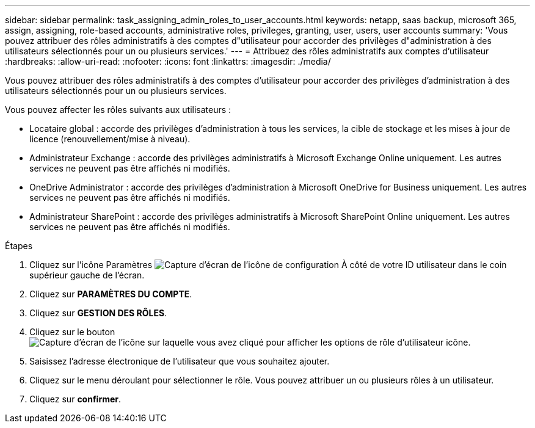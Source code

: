 ---
sidebar: sidebar 
permalink: task_assigning_admin_roles_to_user_accounts.html 
keywords: netapp, saas backup, microsoft 365, assign, assigning, role-based accounts, administrative roles, privileges, granting, user, users, user accounts 
summary: 'Vous pouvez attribuer des rôles administratifs à des comptes d"utilisateur pour accorder des privilèges d"administration à des utilisateurs sélectionnés pour un ou plusieurs services.' 
---
= Attribuez des rôles administratifs aux comptes d'utilisateur
:hardbreaks:
:allow-uri-read: 
:nofooter: 
:icons: font
:linkattrs: 
:imagesdir: ./media/


[role="lead"]
Vous pouvez attribuer des rôles administratifs à des comptes d'utilisateur pour accorder des privilèges d'administration à des utilisateurs sélectionnés pour un ou plusieurs services.

Vous pouvez affecter les rôles suivants aux utilisateurs :

* Locataire global : accorde des privilèges d'administration à tous les services, la cible de stockage et les mises à jour de licence (renouvellement/mise à niveau).
* Administrateur Exchange : accorde des privilèges administratifs à Microsoft Exchange Online uniquement. Les autres services ne peuvent pas être affichés ni modifiés.
* OneDrive Administrator : accorde des privilèges d'administration à Microsoft OneDrive for Business uniquement. Les autres services ne peuvent pas être affichés ni modifiés.
* Administrateur SharePoint : accorde des privilèges administratifs à Microsoft SharePoint Online uniquement. Les autres services ne peuvent pas être affichés ni modifiés.


.Étapes
. Cliquez sur l'icône Paramètres image:configure_icon.gif["Capture d'écran de l'icône de configuration"] À côté de votre ID utilisateur dans le coin supérieur gauche de l'écran.
. Cliquez sur *PARAMÈTRES DU COMPTE*.
. Cliquez sur *GESTION DES RÔLES*.
. Cliquez sur le bouton image:bluecircle_icon.gif["Capture d'écran de l'icône sur laquelle vous avez cliqué pour afficher les options de rôle d'utilisateur"] icône.
. Saisissez l'adresse électronique de l'utilisateur que vous souhaitez ajouter.
. Cliquez sur le menu déroulant pour sélectionner le rôle. Vous pouvez attribuer un ou plusieurs rôles à un utilisateur.
. Cliquez sur *confirmer*.

